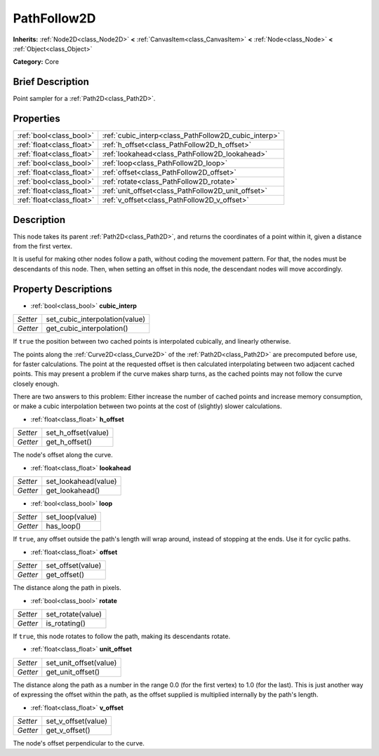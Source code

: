 .. Generated automatically by doc/tools/makerst.py in Godot's source tree.
.. DO NOT EDIT THIS FILE, but the PathFollow2D.xml source instead.
.. The source is found in doc/classes or modules/<name>/doc_classes.

.. _class_PathFollow2D:

PathFollow2D
============

**Inherits:** :ref:`Node2D<class_Node2D>` **<** :ref:`CanvasItem<class_CanvasItem>` **<** :ref:`Node<class_Node>` **<** :ref:`Object<class_Object>`

**Category:** Core

Brief Description
-----------------

Point sampler for a :ref:`Path2D<class_Path2D>`.

Properties
----------

+---------------------------+------------------------------------------------------+
| :ref:`bool<class_bool>`   | :ref:`cubic_interp<class_PathFollow2D_cubic_interp>` |
+---------------------------+------------------------------------------------------+
| :ref:`float<class_float>` | :ref:`h_offset<class_PathFollow2D_h_offset>`         |
+---------------------------+------------------------------------------------------+
| :ref:`float<class_float>` | :ref:`lookahead<class_PathFollow2D_lookahead>`       |
+---------------------------+------------------------------------------------------+
| :ref:`bool<class_bool>`   | :ref:`loop<class_PathFollow2D_loop>`                 |
+---------------------------+------------------------------------------------------+
| :ref:`float<class_float>` | :ref:`offset<class_PathFollow2D_offset>`             |
+---------------------------+------------------------------------------------------+
| :ref:`bool<class_bool>`   | :ref:`rotate<class_PathFollow2D_rotate>`             |
+---------------------------+------------------------------------------------------+
| :ref:`float<class_float>` | :ref:`unit_offset<class_PathFollow2D_unit_offset>`   |
+---------------------------+------------------------------------------------------+
| :ref:`float<class_float>` | :ref:`v_offset<class_PathFollow2D_v_offset>`         |
+---------------------------+------------------------------------------------------+

Description
-----------

This node takes its parent :ref:`Path2D<class_Path2D>`, and returns the coordinates of a point within it, given a distance from the first vertex.

It is useful for making other nodes follow a path, without coding the movement pattern. For that, the nodes must be descendants of this node. Then, when setting an offset in this node, the descendant nodes will move accordingly.

Property Descriptions
---------------------

.. _class_PathFollow2D_cubic_interp:

- :ref:`bool<class_bool>` **cubic_interp**

+----------+--------------------------------+
| *Setter* | set_cubic_interpolation(value) |
+----------+--------------------------------+
| *Getter* | get_cubic_interpolation()      |
+----------+--------------------------------+

If ``true`` the position between two cached points is interpolated cubically, and linearly otherwise.

The points along the :ref:`Curve2D<class_Curve2D>` of the :ref:`Path2D<class_Path2D>` are precomputed before use, for faster calculations. The point at the requested offset is then calculated interpolating between two adjacent cached points. This may present a problem if the curve makes sharp turns, as the cached points may not follow the curve closely enough.

There are two answers to this problem: Either increase the number of cached points and increase memory consumption, or make a cubic interpolation between two points at the cost of (slightly) slower calculations.

.. _class_PathFollow2D_h_offset:

- :ref:`float<class_float>` **h_offset**

+----------+---------------------+
| *Setter* | set_h_offset(value) |
+----------+---------------------+
| *Getter* | get_h_offset()      |
+----------+---------------------+

The node's offset along the curve.

.. _class_PathFollow2D_lookahead:

- :ref:`float<class_float>` **lookahead**

+----------+----------------------+
| *Setter* | set_lookahead(value) |
+----------+----------------------+
| *Getter* | get_lookahead()      |
+----------+----------------------+

.. _class_PathFollow2D_loop:

- :ref:`bool<class_bool>` **loop**

+----------+-----------------+
| *Setter* | set_loop(value) |
+----------+-----------------+
| *Getter* | has_loop()      |
+----------+-----------------+

If ``true``, any offset outside the path's length will wrap around, instead of stopping at the ends. Use it for cyclic paths.

.. _class_PathFollow2D_offset:

- :ref:`float<class_float>` **offset**

+----------+-------------------+
| *Setter* | set_offset(value) |
+----------+-------------------+
| *Getter* | get_offset()      |
+----------+-------------------+

The distance along the path in pixels.

.. _class_PathFollow2D_rotate:

- :ref:`bool<class_bool>` **rotate**

+----------+-------------------+
| *Setter* | set_rotate(value) |
+----------+-------------------+
| *Getter* | is_rotating()     |
+----------+-------------------+

If ``true``, this node rotates to follow the path, making its descendants rotate.

.. _class_PathFollow2D_unit_offset:

- :ref:`float<class_float>` **unit_offset**

+----------+------------------------+
| *Setter* | set_unit_offset(value) |
+----------+------------------------+
| *Getter* | get_unit_offset()      |
+----------+------------------------+

The distance along the path as a number in the range 0.0 (for the first vertex) to 1.0 (for the last). This is just another way of expressing the offset within the path, as the offset supplied is multiplied internally by the path's length.

.. _class_PathFollow2D_v_offset:

- :ref:`float<class_float>` **v_offset**

+----------+---------------------+
| *Setter* | set_v_offset(value) |
+----------+---------------------+
| *Getter* | get_v_offset()      |
+----------+---------------------+

The node's offset perpendicular to the curve.

